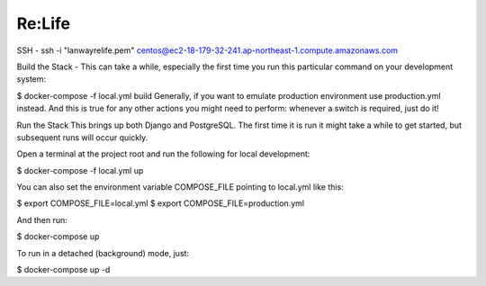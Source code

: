 Re:Life
======
SSH
- ssh -i "lanwayrelife.pem" centos@ec2-18-179-32-241.ap-northeast-1.compute.amazonaws.com

Build the Stack
- This can take a while, especially the first time you run this particular command on your development system:

$ docker-compose -f local.yml build
Generally, if you want to emulate production environment use production.yml instead.
And this is true for any other actions you might need to perform: whenever a switch is required, just do it!

Run the Stack
This brings up both Django and PostgreSQL.
The first time it is run it might take a while to get started, but subsequent runs will occur quickly.

Open a terminal at the project root and run the following for local development:

$ docker-compose -f local.yml up

You can also set the environment variable COMPOSE_FILE pointing to local.yml like this:

$ export COMPOSE_FILE=local.yml
$ export COMPOSE_FILE=production.yml

And then run:

$ docker-compose up

To run in a detached (background) mode, just:

$ docker-compose up -d